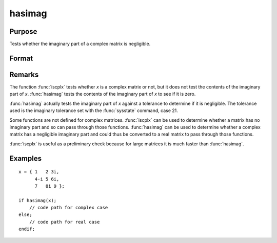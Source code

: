 
hasimag
==============================================

Purpose
----------------

Tests whether the imaginary part of a complex matrix is negligible.

Format
----------------
.. function:: hasimag(x)

    :param x: data
    :type x: NxK matrix

    :returns: y (*scalar*), 1 if the imaginary part of *x* has any nonzero elements, 0 if it consists entirely of 0's.

Remarks
-------

The function :func:`iscplx` tests whether *x* is a complex matrix or not, but it
does not test the contents of the imaginary part of *x*. :func:`hasimag` tests the
contents of the imaginary part of *x* to see if it is zero.

:func:`hasimag` actually tests the imaginary part of *x* against a tolerance to
determine if it is negligible. The tolerance used is the imaginary
tolerance set with the :func:`sysstate` command, case 21.

Some functions are not defined for complex matrices. :func:`iscplx` can be used
to determine whether a matrix has no imaginary part and so can pass
through those functions. :func:`hasimag` can be used to determine whether a
complex matrix has a negligible imaginary part and could thus be
converted to a real matrix to pass through those functions.

:func:`iscplx` is useful as a preliminary check because for large matrices it is
much faster than :func:`hasimag`.


Examples
----------------

::

    x = { 1   2 3i,
          4-i 5 6i,
          7   8i 9 };
     
    if hasimag(x);
        // code path for complex case
    else;
        // code path for real case
    endif;

.. seealso:: Functions :func:`iscplx`

